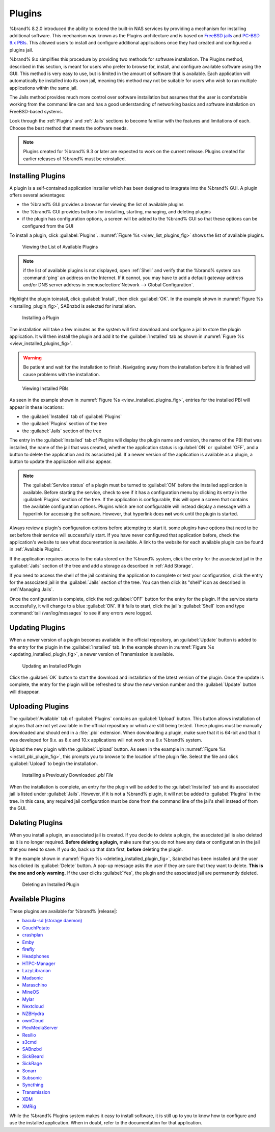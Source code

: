 .. index:: Plugin
.. _Plugins:

Plugins
=======

%brand% 8.2.0 introduced the ability to extend the built-in NAS
services by providing a mechanism for installing additional software.
This mechanism was known as the Plugins architecture and is based on
`FreeBSD jails <https://en.wikipedia.org/wiki/Freebsd_jail>`__
and
`PC-BSD 9.x PBIs
<http://wiki.pcbsd.org/index.php/AppCafe%C2%AE/9.2>`__.
This allowed
users to install and configure additional applications once they had
created and configured a plugins jail.

%brand% 9.x simplifies this procedure by providing two methods for
software installation. The Plugins method, described in this section,
is meant for users who prefer to browse for, install, and configure
available software using the GUI. This method is very easy to use, but
is limited in the amount of software that is available. Each
application will automatically be installed into its own jail, meaning
this method may not be suitable for users who wish to run multiple
applications within the same jail.

The Jails method provides much more control over software installation
but assumes that the user is comfortable working from the command line
can and has a good understanding of networking basics and software
installation on FreeBSD-based systems.

Look through the :ref:`Plugins` and :ref:`Jails` sections to become
familiar with the features and limitations of each. Choose the best
method that meets the software needs.


.. note:: Plugins created for %brand% 9.3 or later are expected to
   work on the current release. Plugins created for earlier releases
   of %brand% must be reinstalled.


.. _Installing Plugins:

Installing Plugins
------------------

A plugin is a self-contained application installer which has been
designed to integrate into the %brand% GUI. A plugin offers several
advantages:

* the %brand% GUI provides a browser for viewing the list of
  available plugins

* the %brand% GUI provides buttons for installing, starting,
  managing, and deleting plugins

* if the plugin has configuration options, a screen will be added to
  the %brand% GUI so that these options can be configured from the
  GUI

To install a plugin, click :guilabel:`Plugins`.
:numref:`Figure %s <view_list_plugins_fig>` shows the list of available
plugins.


.. _view_list_plugins_fig:

.. figure:: images/plugins1b.png

   Viewing the List of Available Plugins


.. note:: if the list of available plugins is not displayed, open
   :ref:`Shell` and verify that the %brand% system can :command:`ping`
   an address on the Internet. If it cannot, you may have to add a
   default gateway address and/or DNS server address in
   :menuselection:`Network --> Global Configuration`.


Highlight the plugin toinstall, click :guilabel:`Install`, then click
:guilabel:`OK`. In the example shown in
:numref:`Figure %s <installing_plugin_fig>`, SABnzbd is selected for
installation.


.. _installing_plugin_fig:

.. figure:: images/plugins2.png

   Installing a Plugin


The installation will take a few minutes as the system will first
download and configure a jail to store the plugin application. It
will then install the plugin and add it to the :guilabel:`Installed`
tab as shown in
:numref:`Figure %s <view_installed_plugins_fig>`.

.. warning:: Be patient and wait for the installation to finish.
   Navigating away from the installation before it is finished will
   cause problems with the installation.


.. _view_installed_plugins_fig:

.. figure:: images/plugins3a.png

   Viewing Installed PBIs


As seen in the example shown in
:numref:`Figure %s <view_installed_plugins_fig>`,
entries for the installed PBI will appear in these locations:

* the :guilabel:`Installed` tab of :guilabel:`Plugins`

* the :guilabel:`Plugins` section of the tree

* the :guilabel:`Jails` section of the tree

The entry in the :guilabel:`Installed` tab of Plugins will display the
plugin name and version, the name of the PBI that was installed, the
name of the jail that was created, whether the application status is
:guilabel:`ON` or :guilabel:`OFF`, and a button to delete the
application and its associated jail. If a newer version of the
application is available as a plugin, a button to update the
application will also appear.

.. note:: The :guilabel:`Service status` of a plugin must be turned to
   :guilabel:`ON` before the installed application is available.
   Before starting the service, check to see if it has a configuration
   menu by clicking its entry in the :guilabel:`Plugins` section of
   the tree. If the application is configurable, this will open a
   screen that contains the available configuration options. Plugins
   which are not configurable will instead display a message with a
   hyperlink for accessing the software. However, that hyperlink does
   **not** work until the plugin is started.

Always review a plugin's configuration options before attempting to
start it. some plugins have options that need to be set before their
service will successfully start. If you have never configured that
application before, check the application's website to see what
documentation is available. A link to the website for each available
plugin can be found in :ref:`Available Plugins`.

If the application requires access to the data stored on the %brand%
system, click the entry for the associated jail in the
:guilabel:`Jails` section of the tree and add a storage as described
in :ref:`Add Storage`.

If you need to access the shell of the jail containing the application
to complete or test your configuration, click the entry for the
associated jail in the :guilabel:`Jails` section of the tree. You can
then click its "shell" icon as described in :ref:`Managing Jails`.

Once the configuration is complete, click the red :guilabel:`OFF`
button for the entry for the plugin. If the service starts
successfully, it will change to a blue :guilabel:`ON`. If it fails to
start, click the jail's :guilabel:`Shell` icon and type
:command:`tail /var/log/messages` to see if any errors were logged.


.. _Updating Plugins:

Updating Plugins
----------------

When a newer version of a plugin becomes available in the official
repository, an :guilabel:`Update` button is added to the entry for the
plugin in the :guilabel:`Installed` tab. In the example shown in
:numref:`Figure %s <updating_installed_plugin_fig>`,
a newer version of Transmission is available.


.. _updating_installed_plugin_fig:

.. figure:: images/plugins4.png

   Updating an Installed Plugin


Click the :guilabel:`OK` button to start the download and installation
of the latest version of the plugin. Once the update is complete, the
entry for the plugin will be refreshed to show the new version number
and the :guilabel:`Update` button will disappear.


.. _Uploading Plugins:

Uploading Plugins
-----------------

The :guilabel:`Available` tab of :guilabel:`Plugins` contains an
:guilabel:`Upload` button. This button allows installation of plugins
that are not yet available in the official repository or which are
still being tested. These plugins must be manually downloaded and
should end in a :file:`.pbi` extension. When downloading a plugin,
make sure that it is 64-bit and that it was developed for 9.x. as 8.x
and 10.x applications will not work on a 9.x %brand% system.

Upload the new plugin with the :guilabel:`Upload` button. As seen in
the example in
:numref:`Figure %s <install_pbi_plugin_fig>`,
this prompts you to browse to the location of the plugin file. Select
the file and click :guilabel:`Upload` to begin the installation.


.. _install_pbi_plugin_fig:

.. figure:: images/plugins5.png

   Installing a Previously Downloaded *.pbi File*


When the installation is complete, an entry for the plugin will be
added to the :guilabel:`Installed` tab and its associated jail is
listed under :guilabel:`Jails`. However, if it is not a %brand%
plugin, it will not be added to :guilabel:`Plugins` in the tree. In
this case, any required jail configuration must be done from the
command line of the jail's shell instead of from the GUI.


.. _Deleting Plugins:

Deleting Plugins
----------------

When you install a plugin, an associated jail is created. If you
decide to delete a plugin, the associated jail is also deleted as it
is no longer required. **Before deleting a plugin,** make sure that
you do not have any data or configuration in the jail that you need to
save. If you do, back up that data first, **before** deleting the
plugin.

In the example shown in
:numref:`Figure %s <deleting_installed_plugin_fig>`,
Sabnzbd has been installed and the user has clicked its
:guilabel:`Delete` button. A pop-up message asks the user if they are
sure that they want to delete. **This is the one and only warning.**
If the user clicks :guilabel:`Yes`, the plugin and the associated jail
are permanently deleted.


.. _deleting_installed_plugin_fig:

.. figure:: images/plugins6.png

   Deleting an Installed Plugin


.. _Available Plugins:

Available Plugins
-----------------

These plugins are available for %brand% |release|:

* `bacula-sd (storage daemon) <http://blog.bacula.org/>`__

* `CouchPotato <https://couchpota.to/>`__

* `crashplan <https://www.crashplan.com/en-us/>`__

* `Emby <https://emby.media/>`__

* `firefly <https://en.wikipedia.org/wiki/Firefly_Media_Server>`__

* `Headphones <https://github.com/rembo10/headphones>`__

* `HTPC-Manager <http://htpc.io/>`__

* `LazyLibrarian <https://github.com/lazylibrarian/LazyLibrarian>`__

* `Madsonic <http://beta.madsonic.org/pages/index.jsp>`__

* `Maraschino <http://www.maraschinoproject.com/>`__

* `MineOS <http://minecraft.codeemo.com/>`__

* `Mylar <https://github.com/evilhero/mylar>`__

* `Nextcloud <https://nextcloud.com/>`__

* `NZBHydra <https://github.com/theotherp/nzbhydra>`__

* `ownCloud <https://owncloud.org/>`__

* `PlexMediaServer <https://www.plex.tv/>`__

* `Resilio <https://www.resilio.com/>`__

* `s3cmd <http://s3tools.org/s3cmd>`__

* `SABnzbd <https://sabnzbd.org/>`__

* `SickBeard <http://sickbeard.com/>`__

* `SickRage <https://github.com/SiCKRAGETV/SickRage>`__

* `Sonarr <https://sonarr.tv/>`__

* `Subsonic <http://www.subsonic.org/pages/index.jsp>`__

* `Syncthing <https://syncthing.net/>`__

* `Transmission <https://transmissionbt.com/>`__

* `XDM <https://github.com/lad1337/XDM>`__

* `XMRig <https://github.com/xmrig/xmrig>`__

While the %brand% Plugins system makes it easy to install software,
it is still up to you to know how to configure and use the installed
application. When in doubt, refer to the documentation for that
application.
